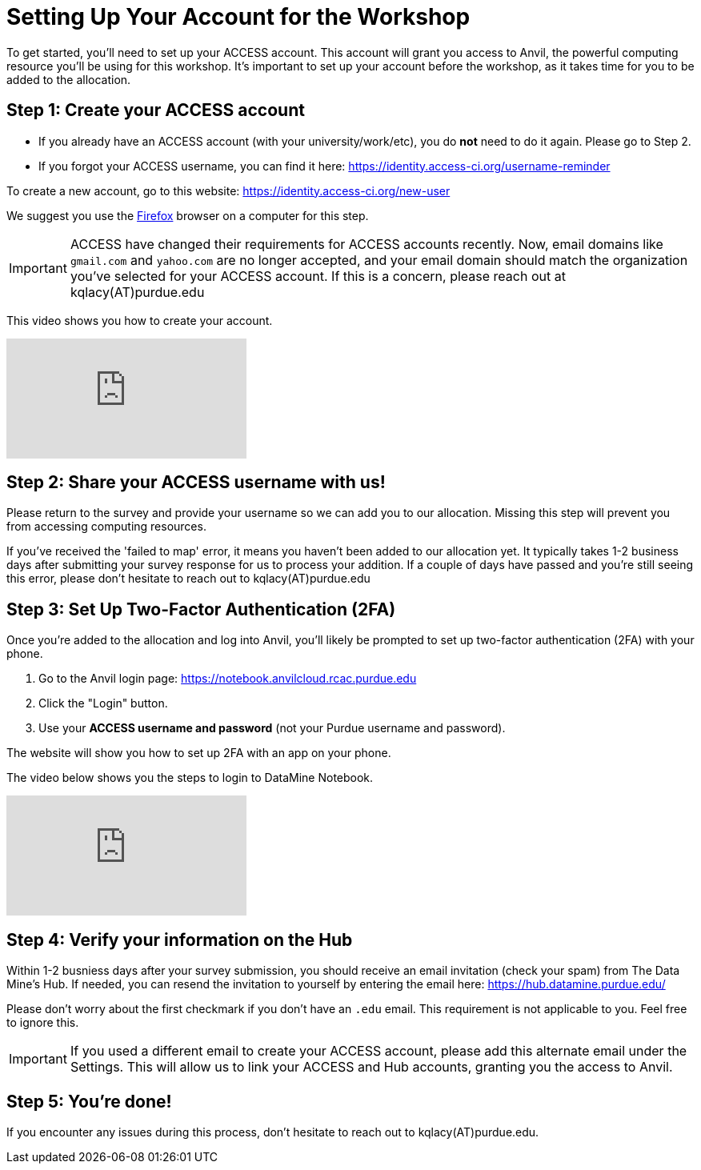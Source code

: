 = Setting Up Your Account for the Workshop
To get started, you’ll need to set up your ACCESS account. This account will grant you access to Anvil, the powerful computing resource you'll be using for this workshop. It’s important to set up your account before the workshop, as it takes time for you to be added to the allocation.

== Step 1: Create your ACCESS account
*   If you already have an ACCESS account (with your university/work/etc), you do *not* need to do it again. Please go to Step 2.

*   If you forgot your ACCESS username, you can find it here: https://identity.access-ci.org/username-reminder

To create a new account, go to this website: https://identity.access-ci.org/new-user

We suggest you use the https://www.firefox.com[Firefox] browser on a computer for this step.

IMPORTANT: ACCESS have changed their requirements for ACCESS accounts recently. Now, email domains like `gmail.com` and `yahoo.com` are no longer accepted, and your email domain should match the organization you've selected for your ACCESS account. If this is a concern, please reach out at kqlacy(AT)purdue.edu

This video shows you how to create your account.

++++
<iframe id="kaltura_player" src="https://cdnapisec.kaltura.com/p/983291/sp/98329100/embedIframeJs/uiconf_id/29134031/partner_id/983291?iframeembed=true&playerId=kaltura_player&entry_id=1_0ejtddfn&flashvars[streamerType]=auto&amp;flashvars[localizationCode]=en&amp;flashvars[leadWithHTML5]=true&amp;flashvars[sideBarContainer.plugin]=true&amp;flashvars[sideBarContainer.position]=left&amp;flashvars[sideBarContainer.clickToClose]=true&amp;flashvars[chapters.plugin]=true&amp;flashvars[chapters.layout]=vertical&amp;flashvars[chapters.thumbnailRotator]=false&amp;flashvars[streamSelector.plugin]=true&amp;flashvars[EmbedPlayer.SpinnerTarget]=videoHolder&amp;flashvars[dualScreen.plugin]=true&amp;flashvars[Kaltura.addCrossoriginToIframe]=true&amp;&wid=1_aheik41m" allowfullscreen webkitallowfullscreen mozAllowFullScreen allow="autoplay *; fullscreen *; encrypted-media *" sandbox="allow-downloads allow-forms allow-same-origin allow-scripts allow-top-navigation allow-pointer-lock allow-popups allow-modals allow-orientation-lock allow-popups-to-escape-sandbox allow-presentation allow-top-navigation-by-user-activation" frameborder="0" title="How to Create an ACCESS Account"></iframe>
++++

== Step 2: Share your ACCESS username with us!
Please return to the survey and provide your username so we can add you to our allocation. Missing this step will prevent you from accessing computing resources.

If you've received the 'failed to map' error, it means you haven't been added to our allocation yet. It typically takes 1-2 business days after submitting your survey response for us to process your addition. If a couple of days have passed and you're still seeing this error, please don't hesitate to reach out to kqlacy(AT)purdue.edu 

== Step 3: Set Up Two-Factor Authentication (2FA)
Once you're added to the allocation and log into Anvil, you'll likely be prompted to set up two-factor authentication (2FA) with your phone.

. Go to the Anvil login page: https://notebook.anvilcloud.rcac.purdue.edu
. Click the "Login" button.
. Use your *ACCESS username and password* (not your Purdue username and password).

The website will show you how to set up 2FA with an app on your phone.

The video below shows you the steps to login to DataMine Notebook.

++++
<iframe id="kaltura_player" src="https://cdnapisec.kaltura.com/p/983291/sp/98329100/embedIframeJs/uiconf_id/29134031/partner_id/983291?iframeembed=true&playerId=kaltura_player&entry_id=1_ao3i9iro&flashvars[streamerType]=auto&amp;flashvars[localizationCode]=en&amp;flashvars[leadWithHTML5]=true&amp;flashvars[sideBarContainer.plugin]=true&amp;flashvars[sideBarContainer.position]=left&amp;flashvars[sideBarContainer.clickToClose]=true&amp;flashvars[chapters.plugin]=true&amp;flashvars[chapters.layout]=vertical&amp;flashvars[chapters.thumbnailRotator]=false&amp;flashvars[streamSelector.plugin]=true&amp;flashvars[EmbedPlayer.SpinnerTarget]=videoHolder&amp;flashvars[dualScreen.plugin]=true&amp;flashvars[Kaltura.addCrossoriginToIframe]=true&amp;&wid=1_aheik41m" allowfullscreen webkitallowfullscreen mozAllowFullScreen allow="autoplay *; fullscreen *; encrypted-media *" sandbox="allow-downloads allow-forms allow-same-origin allow-scripts allow-top-navigation allow-pointer-lock allow-popups allow-modals allow-orientation-lock allow-popups-to-escape-sandbox allow-presentation allow-top-navigation-by-user-activation" frameborder="0" title="How to Set Up Two-Factor Authentication"></iframe>
++++

== Step 4: Verify your information on the Hub
Within 1-2 busniess days after your survey submission, you should receive an email invitation (check your spam) from The Data Mine's Hub. If needed, you can resend the invitation to yourself by entering the email here: https://hub.datamine.purdue.edu/

Please don't worry about the first checkmark if you don't have an `.edu` email. This requirement is not applicable to you. Feel free to ignore this.

IMPORTANT: If you used a different email to create your ACCESS account, please add this alternate email under the Settings. This will allow us to link your ACCESS and Hub accounts, granting you the access to Anvil. 

== Step 5: You're done!
If you encounter any issues during this process, don't hesitate to reach out to kqlacy(AT)purdue.edu.